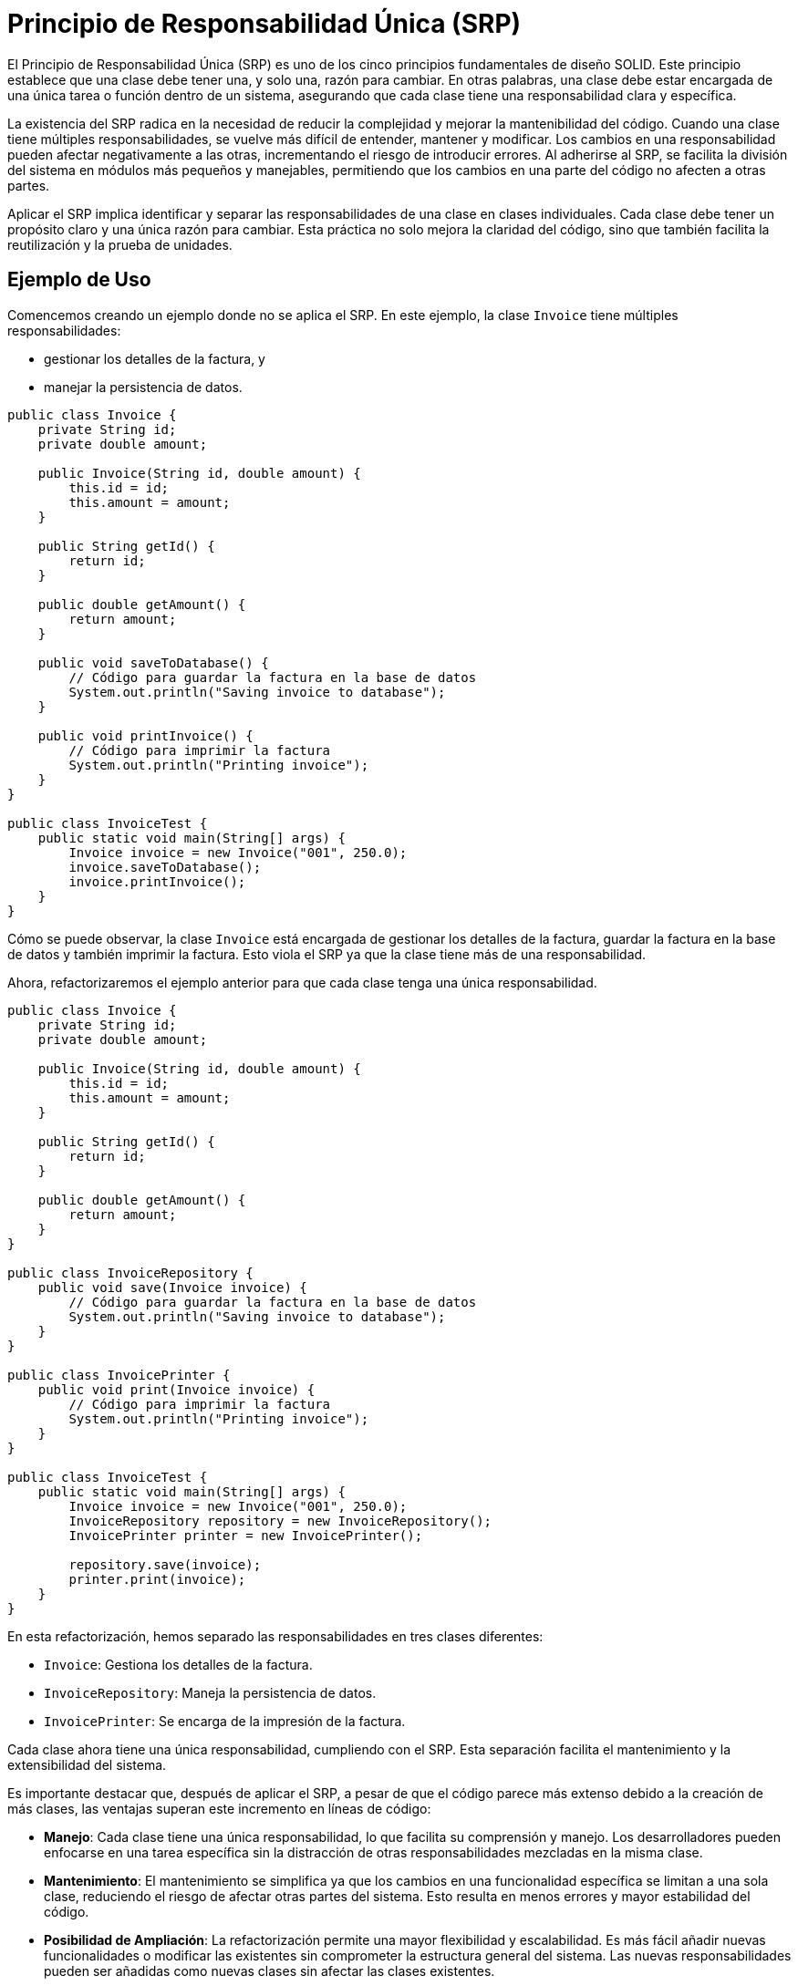 = Principio de Responsabilidad Única (SRP)

El Principio de Responsabilidad Única (SRP) es uno de los cinco principios fundamentales de diseño SOLID. Este principio establece que una clase debe tener una, y solo una, razón para cambiar. En otras palabras, una clase debe estar encargada de una única tarea o función dentro de un sistema, asegurando que cada clase tiene una responsabilidad clara y específica.

La existencia del SRP radica en la necesidad de reducir la complejidad y mejorar la mantenibilidad del código. Cuando una clase tiene múltiples responsabilidades, se vuelve más difícil de entender, mantener y modificar. Los cambios en una responsabilidad pueden afectar negativamente a las otras, incrementando el riesgo de introducir errores. Al adherirse al SRP, se facilita la división del sistema en módulos más pequeños y manejables, permitiendo que los cambios en una parte del código no afecten a otras partes.

Aplicar el SRP implica identificar y separar las responsabilidades de una clase en clases individuales. Cada clase debe tener un propósito claro y una única razón para cambiar. Esta práctica no solo mejora la claridad del código, sino que también facilita la reutilización y la prueba de unidades.

== Ejemplo de Uso

Comencemos creando un ejemplo donde no se aplica el SRP. En este ejemplo, la clase `Invoice` tiene múltiples responsabilidades: 

* gestionar los detalles de la factura, y 
* manejar la persistencia de datos.

[source, java]
----
public class Invoice {
    private String id;
    private double amount;

    public Invoice(String id, double amount) {
        this.id = id;
        this.amount = amount;
    }

    public String getId() {
        return id;
    }

    public double getAmount() {
        return amount;
    }

    public void saveToDatabase() {
        // Código para guardar la factura en la base de datos
        System.out.println("Saving invoice to database");
    }

    public void printInvoice() {
        // Código para imprimir la factura
        System.out.println("Printing invoice");
    }
}

public class InvoiceTest {
    public static void main(String[] args) {
        Invoice invoice = new Invoice("001", 250.0);
        invoice.saveToDatabase();
        invoice.printInvoice();
    }
}
----

Cómo se puede observar, la clase `Invoice` está encargada de gestionar los detalles de la factura, guardar la factura en la base de datos y también imprimir la factura. Esto viola el SRP ya que la clase tiene más de una responsabilidad.

Ahora, refactorizaremos el ejemplo anterior para que cada clase tenga una única responsabilidad.

[source, java]
----
public class Invoice {
    private String id;
    private double amount;

    public Invoice(String id, double amount) {
        this.id = id;
        this.amount = amount;
    }

    public String getId() {
        return id;
    }

    public double getAmount() {
        return amount;
    }
}

public class InvoiceRepository {
    public void save(Invoice invoice) {
        // Código para guardar la factura en la base de datos
        System.out.println("Saving invoice to database");
    }
}

public class InvoicePrinter {
    public void print(Invoice invoice) {
        // Código para imprimir la factura
        System.out.println("Printing invoice");
    }
}

public class InvoiceTest {
    public static void main(String[] args) {
        Invoice invoice = new Invoice("001", 250.0);
        InvoiceRepository repository = new InvoiceRepository();
        InvoicePrinter printer = new InvoicePrinter();

        repository.save(invoice);
        printer.print(invoice);
    }
}
----

En esta refactorización, hemos separado las responsabilidades en tres clases diferentes:

- `Invoice`: Gestiona los detalles de la factura.
- `InvoiceRepository`: Maneja la persistencia de datos.
- `InvoicePrinter`: Se encarga de la impresión de la factura.

Cada clase ahora tiene una única responsabilidad, cumpliendo con el SRP. Esta separación facilita el mantenimiento y la extensibilidad del sistema.

Es importante destacar que, después de aplicar el SRP, a pesar de que el código parece más extenso debido a la creación de más clases, las ventajas superan este incremento en líneas de código:

- **Manejo**: Cada clase tiene una única responsabilidad, lo que facilita su comprensión y manejo. Los desarrolladores pueden enfocarse en una tarea específica sin la distracción de otras responsabilidades mezcladas en la misma clase.
- **Mantenimiento**: El mantenimiento se simplifica ya que los cambios en una funcionalidad específica se limitan a una sola clase, reduciendo el riesgo de afectar otras partes del sistema. Esto resulta en menos errores y mayor estabilidad del código.
- **Posibilidad de Ampliación**: La refactorización permite una mayor flexibilidad y escalabilidad. Es más fácil añadir nuevas funcionalidades o modificar las existentes sin comprometer la estructura general del sistema. Las nuevas responsabilidades pueden ser añadidas como nuevas clases sin afectar las clases existentes.


